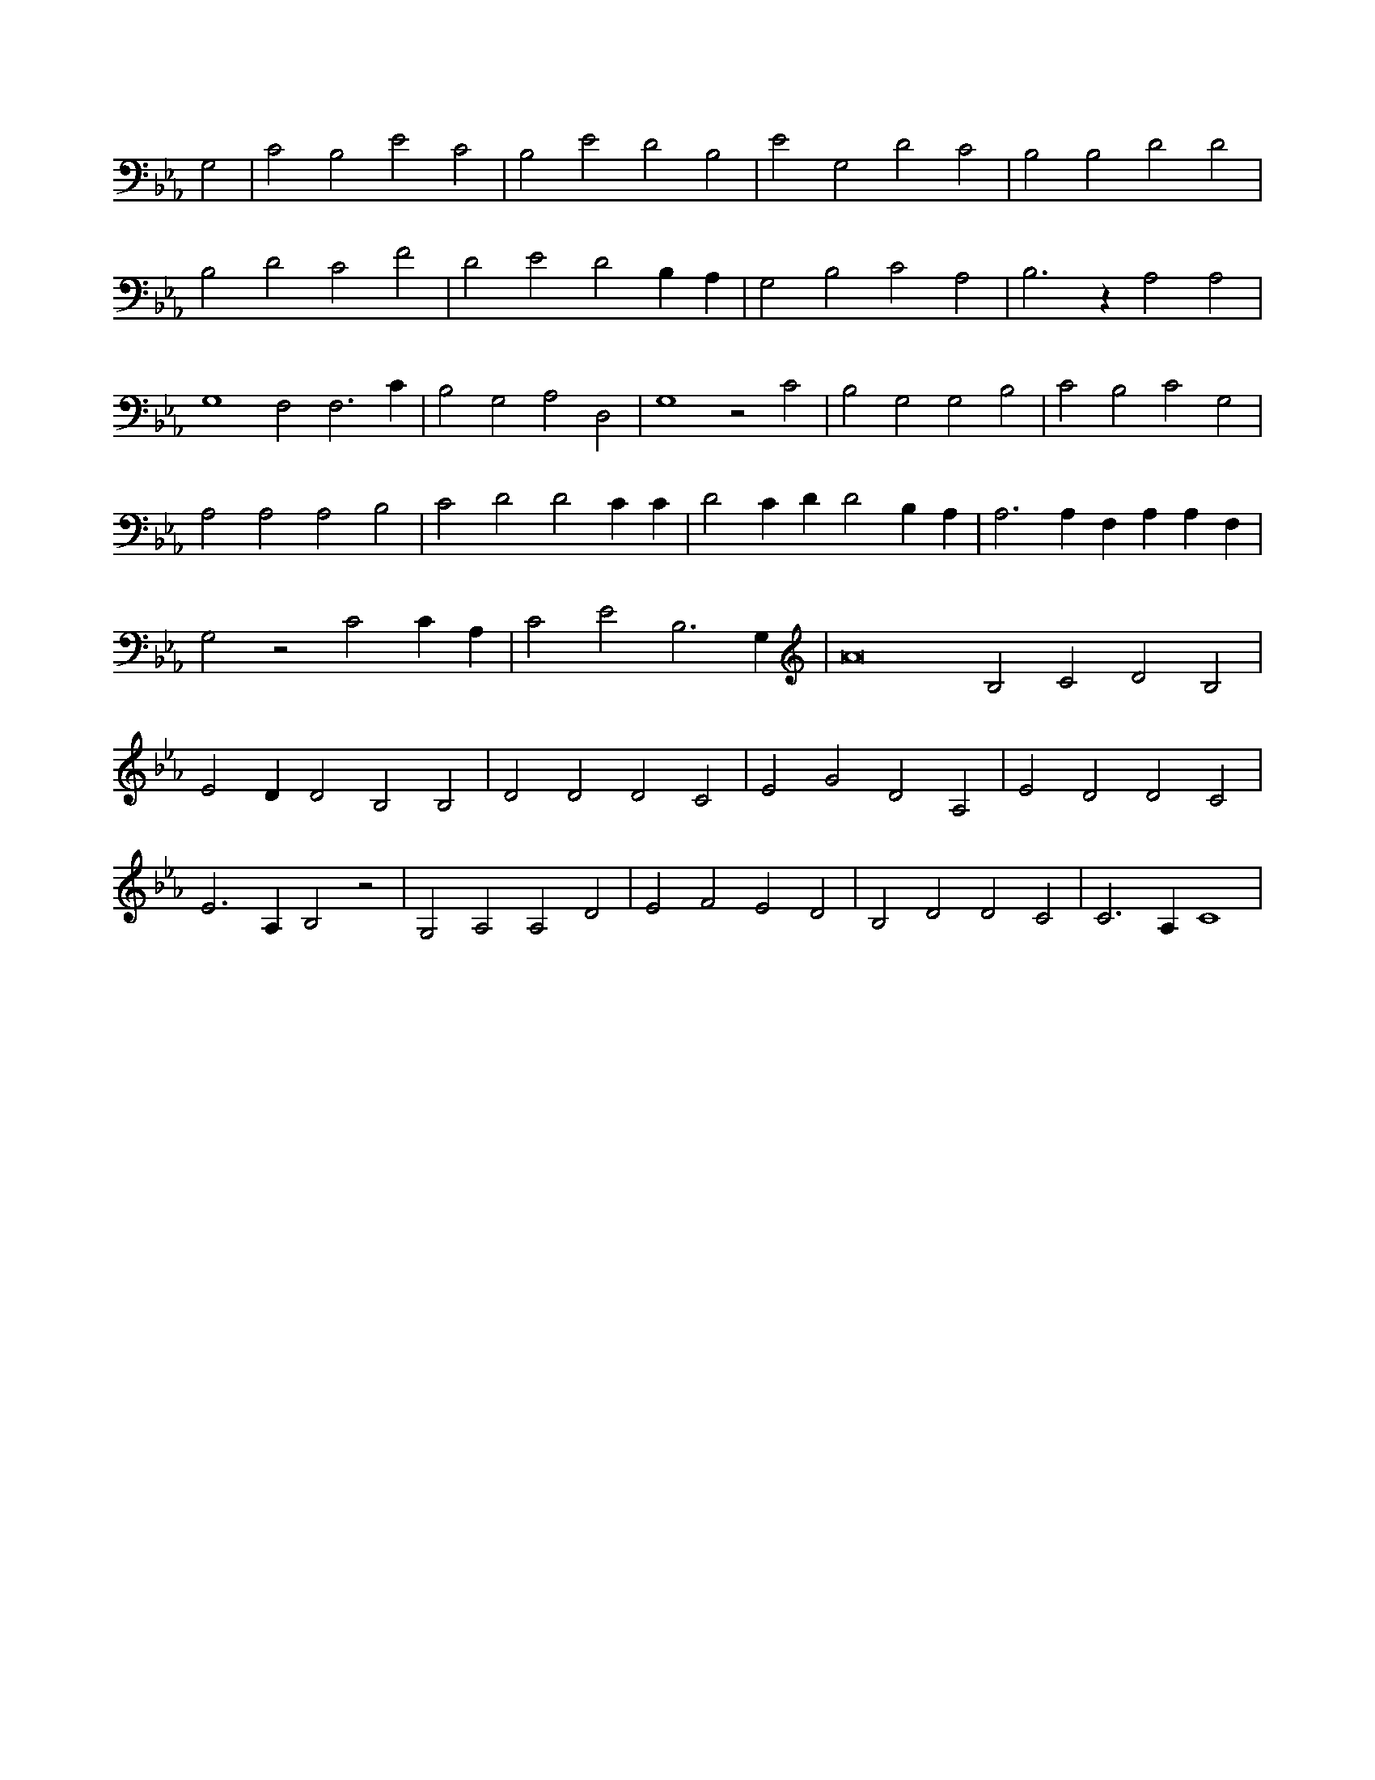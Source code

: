 X:862
L:1/4
M:none
K:EbMaj
G,2 | C2 B,2 E2 C2 | B,2 E2 D2 B,2 | E2 G,2 D2 C2 | B,2 B,2 D2 D2 | B,2 D2 C2 F2 | D2 E2 D2 B, A, | G,2 B,2 C2 A,2 | B,3 z A,2 A,2 | G,4 F,2 F,3 C | B,2 G,2 A,2 D,2 | G,4 z2 C2 | B,2 G,2 G,2 B,2 | C2 B,2 C2 G,2 | A,2 A,2 A,2 B,2 | C2 D2 D2 C C | D2 C D D2 B, A, | A,3 A, F, A, A, F, | G,2 z2 C2 C A, | C2 E2 B,3 G, | A8 B,2 C2 D2 B,2 | E2 D D2 B,2 B,2 | D2 D2 D2 C2 | E2 G2 D2 A,2 | E2 D2 D2 C2 | E3 A, B,2 z2 | G,2 A,2 A,2 D2 | E2 F2 E2 D2 | B,2 D2 D2 C2 | C3 A, C4 |
